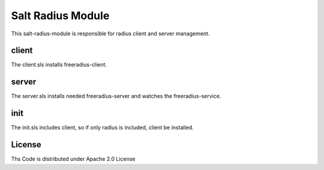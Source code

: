 ==================
Salt Radius Module
==================

This salt-radius-module is responsible for radius client and server management.

client
======

The client.sls installs freeradius-client.

server
======

The server.sls installs needed freeradius-server and watches the freeradius-service.

init
====

The init.sls includes client, so if only radius is included, client be installed.

License
=======

Ths Code is distributed under Apache 2.0 License


.. _`Apache 2.0 license`: http://www.apache.org/licenses/LICENSE-2.0.html
